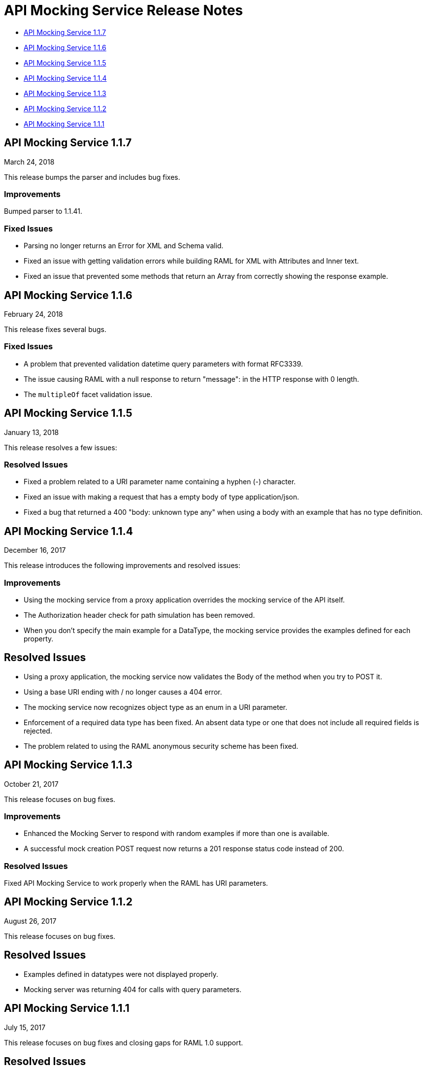 = API Mocking Service Release Notes

* <<API Mocking Service 1.1.7>>
* <<API Mocking Service 1.1.6>>
* <<API Mocking Service 1.1.5>>
* <<API Mocking Service 1.1.4>>
* <<API Mocking Service 1.1.3>> 
* <<API Mocking Service 1.1.2>>
* <<API Mocking Service 1.1.1>>

== API Mocking Service 1.1.7

March 24, 2018

This release bumps the parser and includes bug fixes.

=== Improvements

Bumped parser to 1.1.41.

=== Fixed Issues

* Parsing no longer returns an Error for XML and Schema valid.
* Fixed an issue with getting validation errors while building RAML for XML with Attributes and Inner text.
* Fixed an issue that prevented some methods that return an Array from correctly showing the response example.


== API Mocking Service 1.1.6 

February 24, 2018

This release fixes several bugs.

=== Fixed Issues

* A problem that prevented validation datetime query parameters with format
RFC3339.
* The issue causing RAML with a null response to return &quot;message&quot;: in the HTTP
response with 0 length.
* The `multipleOf` facet validation issue.

== API Mocking Service 1.1.5

January 13, 2018

This release resolves a few issues:

=== Resolved Issues

* Fixed a problem related to a URI parameter name containing a hyphen (-) character.
* Fixed an issue with making a request that has a empty body of type application/json.
* Fixed a bug that returned a 400 "body: unknown type any" when using a body with an example that has no type definition.

== API Mocking Service 1.1.4

December 16, 2017

This release introduces the following improvements and resolved issues:

=== Improvements

* Using the mocking service from a proxy application overrides the mocking service of the API itself.
* The Authorization header check for path simulation has been removed.
* When you don't specify the main example for a DataType, the mocking service provides the examples defined for each property.

== Resolved Issues

* Using a proxy application, the mocking service now validates the Body of the method when you try to POST it.
* Using a base URI ending with / no longer causes a 404 error.
* The mocking service now recognizes object type as an enum in a URI parameter.
* Enforcement of a required data type has been fixed. An absent data type or one that does not include all required fields is rejected.
* The problem related to using the RAML anonymous security scheme has been fixed.

== API Mocking Service 1.1.3

October 21, 2017

This release focuses on bug fixes.

=== Improvements

* Enhanced the Mocking Server to respond with random examples if more than one is available.
* A successful mock creation POST request now returns a 201 response status code instead of 200.

=== Resolved Issues

Fixed API Mocking Service to work properly when the RAML has URI parameters.

== API Mocking Service 1.1.2

August 26, 2017

This release focuses on bug fixes.

== Resolved Issues

* Examples defined in datatypes were not displayed properly.
* Mocking server was returning 404 for calls with query parameters.


== API Mocking Service 1.1.1

July 15, 2017

This release focuses on bug fixes and closing gaps for RAML 1.0 support.

== Resolved Issues

Fixed an issue preventing API Notebook text from expanding properly.
